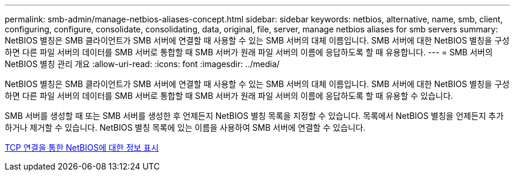 ---
permalink: smb-admin/manage-netbios-aliases-concept.html 
sidebar: sidebar 
keywords: netbios, alternative, name, smb, client, configuring, configure, consolidate, consolidating, data, original, file, server, manage netbios aliases for smb servers 
summary: NetBIOS 별칭은 SMB 클라이언트가 SMB 서버에 연결할 때 사용할 수 있는 SMB 서버의 대체 이름입니다. SMB 서버에 대한 NetBIOS 별칭을 구성하면 다른 파일 서버의 데이터를 SMB 서버로 통합할 때 SMB 서버가 원래 파일 서버의 이름에 응답하도록 할 때 유용합니다. 
---
= SMB 서버의 NetBIOS 별칭 관리 개요
:allow-uri-read: 
:icons: font
:imagesdir: ../media/


[role="lead"]
NetBIOS 별칭은 SMB 클라이언트가 SMB 서버에 연결할 때 사용할 수 있는 SMB 서버의 대체 이름입니다. SMB 서버에 대한 NetBIOS 별칭을 구성하면 다른 파일 서버의 데이터를 SMB 서버로 통합할 때 SMB 서버가 원래 파일 서버의 이름에 응답하도록 할 때 유용할 수 있습니다.

SMB 서버를 생성할 때 또는 SMB 서버를 생성한 후 언제든지 NetBIOS 별칭 목록을 지정할 수 있습니다. 목록에서 NetBIOS 별칭을 언제든지 추가하거나 제거할 수 있습니다. NetBIOS 별칭 목록에 있는 이름을 사용하여 SMB 서버에 연결할 수 있습니다.

xref:display-netbios-over-tcp-connections-task.adoc[TCP 연결을 통한 NetBIOS에 대한 정보 표시]
